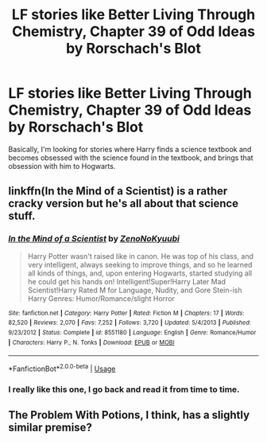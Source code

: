 #+TITLE: LF stories like Better Living Through Chemistry, Chapter 39 of Odd Ideas by Rorschach's Blot

* LF stories like Better Living Through Chemistry, Chapter 39 of Odd Ideas by Rorschach's Blot
:PROPERTIES:
:Author: shinshikaizer
:Score: 15
:DateUnix: 1551288770.0
:DateShort: 2019-Feb-27
:FlairText: Request
:END:
Basically, I'm looking for stories where Harry finds a science textbook and becomes obsessed with the science found in the textbook, and brings that obsession with him to Hogwarts.


** linkffn(In the Mind of a Scientist) is a rather cracky version but he's all about that science stuff.
:PROPERTIES:
:Author: Freshenstein
:Score: 3
:DateUnix: 1551310382.0
:DateShort: 2019-Feb-28
:END:

*** [[https://www.fanfiction.net/s/8551180/1/][*/In the Mind of a Scientist/*]] by [[https://www.fanfiction.net/u/1345000/ZenoNoKyuubi][/ZenoNoKyuubi/]]

#+begin_quote
  Harry Potter wasn't raised like in canon. He was top of his class, and very intelligent, always seeking to improve things, and so he learned all kinds of things, and, upon entering Hogwarts, started studying all he could get his hands on! Intelligent!Super!Harry Later Mad Scientist!Harry Rated M for Language, Nudity, and Gore Stein-ish Harry Genres: Humor/Romance/slight Horror
#+end_quote

^{/Site/:} ^{fanfiction.net} ^{*|*} ^{/Category/:} ^{Harry} ^{Potter} ^{*|*} ^{/Rated/:} ^{Fiction} ^{M} ^{*|*} ^{/Chapters/:} ^{17} ^{*|*} ^{/Words/:} ^{82,520} ^{*|*} ^{/Reviews/:} ^{2,070} ^{*|*} ^{/Favs/:} ^{7,252} ^{*|*} ^{/Follows/:} ^{3,720} ^{*|*} ^{/Updated/:} ^{5/4/2013} ^{*|*} ^{/Published/:} ^{9/23/2012} ^{*|*} ^{/Status/:} ^{Complete} ^{*|*} ^{/id/:} ^{8551180} ^{*|*} ^{/Language/:} ^{English} ^{*|*} ^{/Genre/:} ^{Romance/Humor} ^{*|*} ^{/Characters/:} ^{Harry} ^{P.,} ^{N.} ^{Tonks} ^{*|*} ^{/Download/:} ^{[[http://www.ff2ebook.com/old/ffn-bot/index.php?id=8551180&source=ff&filetype=epub][EPUB]]} ^{or} ^{[[http://www.ff2ebook.com/old/ffn-bot/index.php?id=8551180&source=ff&filetype=mobi][MOBI]]}

--------------

*FanfictionBot*^{2.0.0-beta} | [[https://github.com/tusing/reddit-ffn-bot/wiki/Usage][Usage]]
:PROPERTIES:
:Author: FanfictionBot
:Score: 1
:DateUnix: 1551310397.0
:DateShort: 2019-Feb-28
:END:


*** I really like this one, I go back and read it from time to time.
:PROPERTIES:
:Author: souch24
:Score: 1
:DateUnix: 1551359188.0
:DateShort: 2019-Feb-28
:END:


** The Problem With Potions, I think, has a slightly similar premise?
:PROPERTIES:
:Author: LadeyAceGuns
:Score: 2
:DateUnix: 1551303542.0
:DateShort: 2019-Feb-28
:END:
